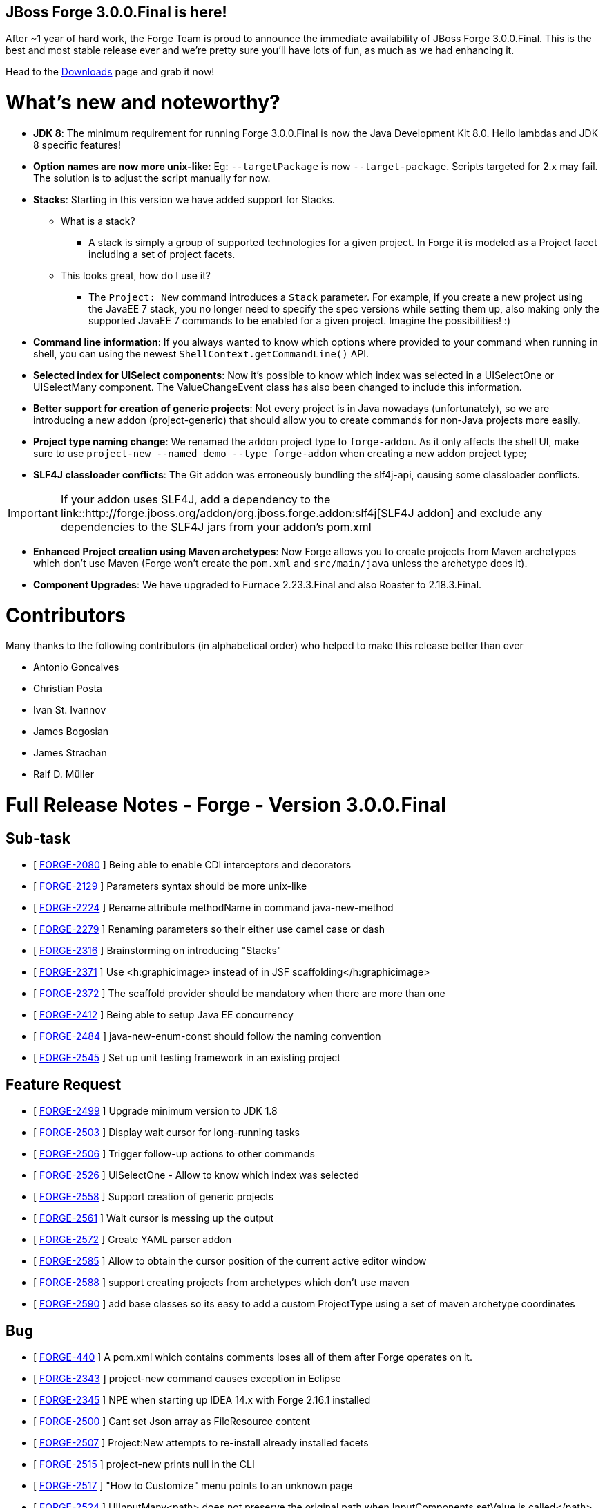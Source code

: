 == JBoss Forge 3.0.0.Final is here!

After ~1 year of hard work, the Forge Team is proud to announce the immediate availability of JBoss Forge 3.0.0.Final. This is the best and most stable release ever and we're pretty sure you'll have lots of fun, as much as we had enhancing it. 

Head to the link:http://forge.jboss.org/download[Downloads] page and grab it now!

What's new and noteworthy? 
===========================

* *JDK 8*: The minimum requirement for running Forge 3.0.0.Final is now the Java Development Kit 8.0. Hello lambdas and JDK 8 specific features!

* *Option names are now more unix-like*: Eg: `--targetPackage` is now `--target-package`. Scripts targeted for 2.x may fail. The solution is to adjust the script manually for now.

* *Stacks*: Starting in this version we have added support for Stacks. 
** What is a stack? 
*** A stack is simply a group of supported technologies for a given project. In Forge it is modeled as a Project facet including a set of project facets.
** This looks great, how do I use it? 
- The `Project: New` command introduces a `Stack` parameter. For example, if you create a new project using the JavaEE 7 stack, you no longer need to specify the spec versions while setting them up, also making only the supported JavaEE 7 commands to be enabled for a given project. Imagine the possibilities! :)

* *Command line information*: If you always wanted to know which options where provided to your command when running in shell, you can using the newest `ShellContext.getCommandLine()` API.  

* *Selected index for UISelect components*: Now it's possible to know which index was selected in a UISelectOne or UISelectMany component. The ValueChangeEvent class has also been changed to include this information.

* *Better support for creation of generic projects*: Not every project is in Java nowadays (unfortunately), so we are introducing a new addon (project-generic) that should allow you to create commands for non-Java projects more easily.

* *Project type naming change*: We renamed the `addon` project type to `forge-addon`. As it only affects the shell UI, make sure to use `project-new --named demo --type forge-addon` when creating a new addon project type; 

* *SLF4J classloader conflicts*: The Git addon was erroneously bundling the slf4j-api, causing some classloader conflicts. 

IMPORTANT: If your addon uses SLF4J, add a dependency to the link::http://forge.jboss.org/addon/org.jboss.forge.addon:slf4j[SLF4J addon] and exclude any dependencies to the SLF4J jars from your addon's pom.xml

* *Enhanced Project creation using Maven archetypes*: Now Forge allows you to create projects from Maven archetypes which don't use Maven (Forge won't create the `pom.xml` and `src/main/java` unless the archetype does it).

* *Component Upgrades*: We have upgraded to Furnace 2.23.3.Final and also Roaster to 2.18.3.Final.

Contributors
=============

Many thanks to the following contributors (in alphabetical order) who helped to make this release better than ever

- Antonio Goncalves
- Christian Posta
- Ivan St. Ivannov
- James Bogosian
- James Strachan
- Ralf D. Müller

Full Release Notes - Forge - Version 3.0.0.Final
================================================

== Sub-task

*   [ https://issues.jboss.org/browse/FORGE-2080[FORGE-2080] ] Being able to enable CDI interceptors and decorators
*   [ https://issues.jboss.org/browse/FORGE-2129[FORGE-2129] ] Parameters syntax should be more unix-like
*   [ https://issues.jboss.org/browse/FORGE-2224[FORGE-2224] ] Rename attribute methodName in command java-new-method
*   [ https://issues.jboss.org/browse/FORGE-2279[FORGE-2279] ] Renaming parameters so their either use camel case or dash
*   [ https://issues.jboss.org/browse/FORGE-2316[FORGE-2316] ] Brainstorming on introducing "Stacks"
*   [ https://issues.jboss.org/browse/FORGE-2371[FORGE-2371] ] Use <h:graphicimage> instead of  in JSF scaffolding</h:graphicimage>
*   [ https://issues.jboss.org/browse/FORGE-2372[FORGE-2372] ] The scaffold provider should be mandatory when there are more than one
*   [ https://issues.jboss.org/browse/FORGE-2412[FORGE-2412] ] Being able to setup Java EE concurrency
*   [ https://issues.jboss.org/browse/FORGE-2484[FORGE-2484] ] java-new-enum-const should follow the naming convention
*   [ https://issues.jboss.org/browse/FORGE-2545[FORGE-2545] ] Set up unit testing framework in an existing project

== Feature Request

*   [ https://issues.jboss.org/browse/FORGE-2499[FORGE-2499] ] Upgrade minimum version to JDK 1.8
*   [ https://issues.jboss.org/browse/FORGE-2503[FORGE-2503] ] Display wait cursor for long-running tasks
*   [ https://issues.jboss.org/browse/FORGE-2506[FORGE-2506] ] Trigger follow-up actions to other commands
*   [ https://issues.jboss.org/browse/FORGE-2526[FORGE-2526] ] UISelectOne - Allow to know which index was selected
*   [ https://issues.jboss.org/browse/FORGE-2558[FORGE-2558] ] Support creation of generic projects
*   [ https://issues.jboss.org/browse/FORGE-2561[FORGE-2561] ] Wait cursor is messing up the output
*   [ https://issues.jboss.org/browse/FORGE-2572[FORGE-2572] ] Create YAML parser addon
*   [ https://issues.jboss.org/browse/FORGE-2585[FORGE-2585] ] Allow to obtain the cursor position of the current active editor window
*   [ https://issues.jboss.org/browse/FORGE-2588[FORGE-2588] ] support creating projects from archetypes which don't use maven
*   [ https://issues.jboss.org/browse/FORGE-2590[FORGE-2590] ] add base classes so its easy to add a custom ProjectType using a set of maven archetype coordinates

== Bug

*   [ https://issues.jboss.org/browse/FORGE-440[FORGE-440] ] A pom.xml which contains comments loses all of them after Forge operates on it.
*   [ https://issues.jboss.org/browse/FORGE-2343[FORGE-2343] ] project-new command causes exception in Eclipse
*   [ https://issues.jboss.org/browse/FORGE-2345[FORGE-2345] ] NPE when starting up IDEA 14.x with Forge 2.16.1 installed
*   [ https://issues.jboss.org/browse/FORGE-2500[FORGE-2500] ] Cant set Json array as FileResource content
*   [ https://issues.jboss.org/browse/FORGE-2507[FORGE-2507] ] Project:New attempts to re-install already installed facets
*   [ https://issues.jboss.org/browse/FORGE-2515[FORGE-2515] ] project-new prints null in the CLI
*   [ https://issues.jboss.org/browse/FORGE-2517[FORGE-2517] ] "How to Customize" menu points to an unknown page
*   [ https://issues.jboss.org/browse/FORGE-2524[FORGE-2524] ] UIInputMany<path> does not preserve the original path when InputComponents.setValue is called</path>
*   [ https://issues.jboss.org/browse/FORGE-2530[FORGE-2530] ] IndexOutOfBoundsException in IDEA when running custom command
*   [ https://issues.jboss.org/browse/FORGE-2531[FORGE-2531] ] Using mixed versions of slf4j causes SLF4J to print to console a WARN about this
*   [ https://issues.jboss.org/browse/FORGE-2537[FORGE-2537] ] Ambiguous facet error while creating gradle project
*   [ https://issues.jboss.org/browse/FORGE-2538[FORGE-2538] ] Build command tries to run clean install on gradle builds
*   [ https://issues.jboss.org/browse/FORGE-2539[FORGE-2539] ] org.jboss.forge.furnace.exception.ContainerException: No services of type [org.jboss.forge.addon.projects.ProjectFactory] could be found in any started addons.
*   [ https://issues.jboss.org/browse/FORGE-2541[FORGE-2541] ] Can not create project using Netbens plugin
*   [ https://issues.jboss.org/browse/FORGE-2551[FORGE-2551] ] Formatter name is not being used in JavaResource
*   [ https://issues.jboss.org/browse/FORGE-2552[FORGE-2552] ] Introduce JavaSourceFacet.saveJavaSourceUnformatted and saveTestJavaSourceUnformatted
*   [ https://issues.jboss.org/browse/FORGE-2566[FORGE-2566] ] Provider apple.applescript.AppleScriptEngineFactory not found
*   [ https://issues.jboss.org/browse/FORGE-2574[FORGE-2574] ] Introduce ShellContext.getCommandLine()
*   [ https://issues.jboss.org/browse/FORGE-2577[FORGE-2577] ] InputComponents.convertToUIInputValue should compare using labels as a last resort
*   [ https://issues.jboss.org/browse/FORGE-2578[FORGE-2578] ] Shell allows execution of disabled commands
*   [ https://issues.jboss.org/browse/FORGE-2581[FORGE-2581] ] Git addon conflicts with SLF4J
*   [ https://issues.jboss.org/browse/FORGE-2592[FORGE-2592] ] UISelectOne<javaresource> no longer works in Shell</javaresource>
*   [ https://issues.jboss.org/browse/FORGE-2594[FORGE-2594] ] Security: Add Constraint does not work
*   [ https://issues.jboss.org/browse/FORGE-2596[FORGE-2596] ] addons installation instructions are wrong
*   [ https://issues.jboss.org/browse/FORGE-2598[FORGE-2598] ] IndexOutOfBoundsException when scaffolding using Faces
*   [ https://issues.jboss.org/browse/FORGE-2605[FORGE-2605] ] Forge addon - Changing the current file may cause a "file has changed in file vs memory" issue in IDEA
*   [ https://issues.jboss.org/browse/FORGE-2612[FORGE-2612] ] Script downloads alpha3 version instead latest
*   [ https://issues.jboss.org/browse/FORGE-2618[FORGE-2618] ] UIInput value should be null if empty string is set

== Task

*   [ https://issues.jboss.org/browse/FORGE-2546[FORGE-2546] ] Upgrade license in logging.properties to 2016
*   [ https://issues.jboss.org/browse/FORGE-2570[FORGE-2570] ] Migrate artifact deployment to oss.sonatype.org

== Component  Upgrade

*   [ https://issues.jboss.org/browse/FORGE-2579[FORGE-2579] ] Upgrade to Hibernate Validator 5.3.0.Alpha1
*   [ https://issues.jboss.org/browse/FORGE-2609[FORGE-2609] ] Upgrade to Roaster 2.18.3.Final
*   [ https://issues.jboss.org/browse/FORGE-2613[FORGE-2613] ] Upgrade to Furnace 2.23.3.Final
*   [ https://issues.jboss.org/browse/FORGE-2616[FORGE-2616] ] Upgrade JGit to version 4.2.0.201601211800-r

== Enhancement

*   [ https://issues.jboss.org/browse/FORGE-2504[FORGE-2504] ] JsonResource.setContents should pretty-print output
*   [ https://issues.jboss.org/browse/FORGE-2505[FORGE-2505] ] JsonResource should return a populated JsonArrayBuilder or JsonObjectBuilder
*   [ https://issues.jboss.org/browse/FORGE-2522[FORGE-2522] ] addon-install-from-git should accept multiple coordinates per repository
*   [ https://issues.jboss.org/browse/FORGE-2543[FORGE-2543] ] Default compiler version should be 1.8
*   [ https://issues.jboss.org/browse/FORGE-2548[FORGE-2548] ] Better error message what is wrong in a custom wizard for addon developers
*   [ https://issues.jboss.org/browse/FORGE-2559[FORGE-2559] ] Disable Java-only commands when current project is not Java
*   [ https://issues.jboss.org/browse/FORGE-2560[FORGE-2560] ] Allow FileResource to be set as executable/writable/readable
*   [ https://issues.jboss.org/browse/FORGE-2562[FORGE-2562] ] ProjectType should allow return a better navigation flow instead of starting from a single UIWizardStep
*   [ https://issues.jboss.org/browse/FORGE-2573[FORGE-2573] ] Introduce Optional<f> Faceted.getFacetAsOptional(Class<f>)</f></f>
*   [ https://issues.jboss.org/browse/FORGE-2576[FORGE-2576] ] Configuration addon should store in properties file
*   [ https://issues.jboss.org/browse/FORGE-2580[FORGE-2580] ] Stack field should be disabled for certain project types
*   [ https://issues.jboss.org/browse/FORGE-2586[FORGE-2586] ] Install an Addon UI appears frozen in Eclipse
*   [ https://issues.jboss.org/browse/FORGE-2597[FORGE-2597] ] project-new - rename addon to forge-addon
*   [ https://issues.jboss.org/browse/FORGE-2600[FORGE-2600] ] jpa-setup --container and --provider options should be renamed to --jpa-container and --jpa-provider
*   [ https://issues.jboss.org/browse/FORGE-2601[FORGE-2601] ] Install forge addon - Have better title in dialog
*   [ https://issues.jboss.org/browse/FORGE-2614[FORGE-2614] ] MavenModelResource.getModel() should return a cloned version of the underlying model